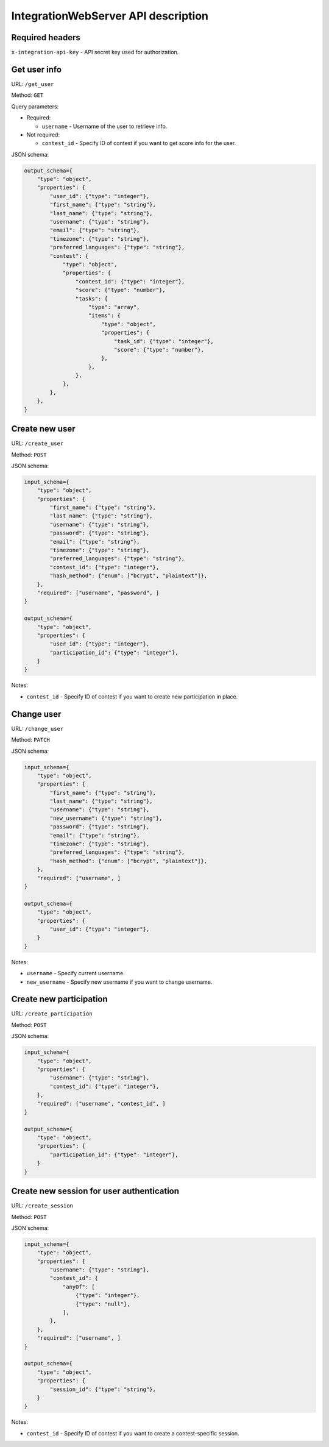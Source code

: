 IntegrationWebServer API description
************************************

Required headers
================

``x-integration-api-key`` - API secret key used for authorization.

Get user info
=============

URL: ``/get_user``

Method: ``GET``

Query parameters:

*   Required:

    * ``username`` - Username of the user to retrieve info.

*   Not required:

    * ``contest_id`` - Specify ID of contest if you want to get score info for the user.

JSON schema:

.. sourcecode:: python

    output_schema={
        "type": "object",
        "properties": {
            "user_id": {"type": "integer"},
            "first_name": {"type": "string"},
            "last_name": {"type": "string"},
            "username": {"type": "string"},
            "email": {"type": "string"},
            "timezone": {"type": "string"},
            "preferred_languages": {"type": "string"},
            "contest": {
                "type": "object",
                "properties": {
                    "contest_id": {"type": "integer"},
                    "score": {"type": "number"},
                    "tasks": {
                        "type": "array",
                        "items": {
                            "type": "object",
                            "properties": {
                                "task_id": {"type": "integer"},
                                "score": {"type": "number"},
                            },
                        },
                    },
                },
            },
        },
    }

Create new user
===============

URL: ``/create_user``

Method: ``POST``

JSON schema:

.. sourcecode:: python

    input_schema={
        "type": "object",
        "properties": {
            "first_name": {"type": "string"},
            "last_name": {"type": "string"},
            "username": {"type": "string"},
            "password": {"type": "string"},
            "email": {"type": "string"},
            "timezone": {"type": "string"},
            "preferred_languages": {"type": "string"},
            "contest_id": {"type": "integer"},
            "hash_method": {"enum": ["bcrypt", "plaintext"]},
        },
        "required": ["username", "password", ]
    }

    output_schema={
        "type": "object",
        "properties": {
            "user_id": {"type": "integer"},
            "participation_id": {"type": "integer"},
        }
    }

Notes:

* ``contest_id`` - Specify ID of contest if you want to create new participation in place.

Change user
===========

URL: ``/change_user``

Method: ``PATCH``

JSON schema:

.. sourcecode:: python

    input_schema={
        "type": "object",
        "properties": {
            "first_name": {"type": "string"},
            "last_name": {"type": "string"},
            "username": {"type": "string"},
            "new_username": {"type": "string"},
            "password": {"type": "string"},
            "email": {"type": "string"},
            "timezone": {"type": "string"},
            "preferred_languages": {"type": "string"},
            "hash_method": {"enum": ["bcrypt", "plaintext"]},
        },
        "required": ["username", ]
    }

    output_schema={
        "type": "object",
        "properties": {
            "user_id": {"type": "integer"},
        }
    }

Notes:

* ``username`` - Specify current username.
* ``new_username`` - Specify new username if you want to change username.

Create new participation
========================

URL: ``/create_participation``

Method: ``POST``

JSON schema:

.. sourcecode:: python

    input_schema={
        "type": "object",
        "properties": {
            "username": {"type": "string"},
            "contest_id": {"type": "integer"},
        },
        "required": ["username", "contest_id", ]
    }

    output_schema={
        "type": "object",
        "properties": {
            "participation_id": {"type": "integer"},
        }
    }

Create new session for user authentication
==========================================

URL: ``/create_session``

Method: ``POST``

JSON schema:

.. sourcecode:: python

    input_schema={
        "type": "object",
        "properties": {
            "username": {"type": "string"},
            "contest_id": {
                "anyOf": [
                    {"type": "integer"},
                    {"type": "null"},
                ],
            },
        },
        "required": ["username", ]
    }

    output_schema={
        "type": "object",
        "properties": {
            "session_id": {"type": "string"},
        }
    }

Notes:

* ``contest_id`` - Specify ID of contest if you want to create a contest-specific session.
